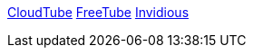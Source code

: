 https://sr.ht/~cadence/tube/[CloudTube]
https://freetubeapp.io[FreeTube]
https://invidious.io[Invidious]